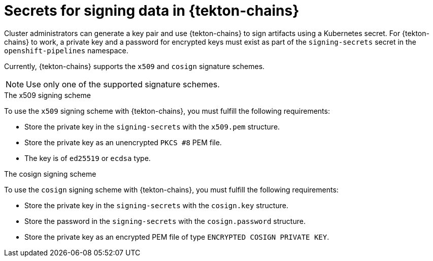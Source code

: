 // This module is included in the following assemblies:
// * secure/using-tekton-chains-for-openshift-pipelines-supply-chain-security.adoc

:_mod-docs-content-type: CONCEPT
[id="signing-secrets-in-tekton-chains_{context}"]
= Secrets for signing data in {tekton-chains}

[role="_abstract"]
Cluster administrators can generate a key pair and use {tekton-chains} to sign artifacts using a Kubernetes secret. For {tekton-chains} to work, a private key and a password for encrypted keys must exist as part of the `signing-secrets` secret in the `openshift-pipelines` namespace.

Currently, {tekton-chains} supports the `x509` and `cosign` signature schemes.

[NOTE]
====
Use only one of the supported signature schemes.
====


.The x509 signing scheme
To use the `x509` signing scheme with {tekton-chains}, you must fulfill the following requirements:

* Store the private key in the `signing-secrets` with the `x509.pem` structure.
* Store the private key as an unencrypted `PKCS #8` PEM file.
* The key is of `ed25519` or `ecdsa` type.

.The cosign signing scheme
To use the `cosign` signing scheme with {tekton-chains}, you must fulfill the following requirements:

* Store the private key in the `signing-secrets` with the `cosign.key` structure.
* Store the password in the `signing-secrets` with the `cosign.password` structure.
* Store the private key as an encrypted PEM file of type `ENCRYPTED COSIGN PRIVATE KEY`.
